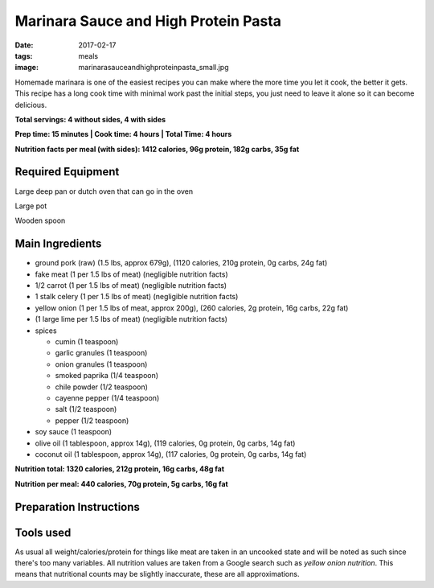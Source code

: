 Marinara Sauce and High Protein Pasta
=====================================
:date: 2017-02-17
:tags: meals
:image: marinarasauceandhighproteinpasta_small.jpg

Homemade marinara is one of the easiest recipes you can make where the more
time you let it cook, the better it gets. This recipe has a long cook time
with minimal work past the initial steps, you just need to leave it alone so
it can become delicious.

.. image:: images/marinarasauceandhighproteinpasta_large.jpg
    :alt: Marinara Sauce and High Protein Pasta
    :align: left

**Total servings: 4 without sides, 4 with sides**

**Prep time: 15 minutes | Cook time: 4 hours | Total Time: 4 hours**

**Nutrition facts per meal (with sides): 1412 calories, 96g protein, 182g carbs, 35g fat**

Required Equipment
------------------

Large deep pan or dutch oven that can go in the oven

Large pot

Wooden spoon

Main Ingredients
----------------

- ground pork (raw) (1.5 lbs, approx 679g), (1120 calories, 210g protein, 0g carbs, 24g fat)
- fake meat (1 per 1.5 lbs of meat) (negligible nutrition facts)
- 1/2 carrot (1 per 1.5 lbs of meat) (negligible nutrition facts)
- 1 stalk celery (1 per 1.5 lbs of meat) (negligible nutrition facts)
- yellow onion (1 per 1.5 lbs of meat, approx 200g), (260 calories, 2g protein,
  16g carbs, 22g fat)
-  (1 large lime per 1.5 lbs of meat) (negligible nutrition facts)
- spices

  - cumin (1 teaspoon)
  - garlic granules (1 teaspoon)
  - onion granules (1 teaspoon)
  - smoked paprika (1/4 teaspoon)
  - chile powder (1/2 teaspoon)
  - cayenne pepper (1/4 teaspoon)
  - salt (1/2 teaspoon)
  - pepper (1/2 teaspoon)
- soy sauce (1 teaspoon)
- olive oil (1 tablespoon, approx 14g), (119 calories, 0g protein, 0g carbs, 14g fat)
- coconut oil (1 tablespoon, approx 14g), (117 calories, 0g protein, 0g carbs, 14g fat)

**Nutrition total: 1320 calories, 212g protein, 16g carbs, 48g fat**

**Nutrition per meal: 440 calories, 70g protein, 5g carbs, 16g fat**

Preparation Instructions
------------------------

Tools used
----------

.. raw:: html

  <script type="text/javascript">
  amzn_assoc_placement = "adunit0";
  amzn_assoc_tracking_id = "bulkeats-20";
  amzn_assoc_ad_mode = "manual";
  amzn_assoc_ad_type = "smart";
  amzn_assoc_marketplace = "amazon";
  amzn_assoc_region = "US";
  amzn_assoc_title = "";
  amzn_assoc_linkid = "54d38e16faff6fa487420bdae3d9dea7";
  amzn_assoc_asins = "B0017HRLFC,B009JXPS6U,B008H2JLP8";
  amzn_assoc_rows = "4";
  amzn_assoc_design = "text_links";
  </script>
  <script src="//z-na.amazon-adsystem.com/widgets/onejs?MarketPlace=US"></script>

As usual all weight/calories/protein for things like meat are taken in an
uncooked state and will be noted as such since there's too many variables. All
nutrition values are taken from a Google search such as
`yellow onion nutrition`. This means that nutritional counts may be slightly
inaccurate, these are all approximations.
